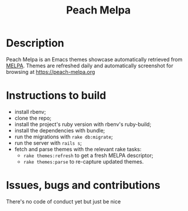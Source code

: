 #+TITLE: Peach Melpa

* Description

Peach Melpa is an Emacs themes showcase automatically retrieved from
[[https://melpa.org][MELPA]]. Themes are refreshed daily and automatically screenshot for
browsing at https://peach-melpa.org

* Instructions to build

- install rbenv;
- clone the repo;
- install the project's ruby version with rbenv's ruby-build;
- install the dependencies with bundle;
- run the migrations with ~rake db:migrate~;
- run the server with ~rails s~;
- fetch and parse themes with the relevant rake tasks:
  - ~rake themes:refresh~ to get a fresh MELPA descriptor;
  - ~rake themes:parse~ to re-capture updated themes.

* Issues, bugs and contributions

There's no code of conduct yet but just be nice
